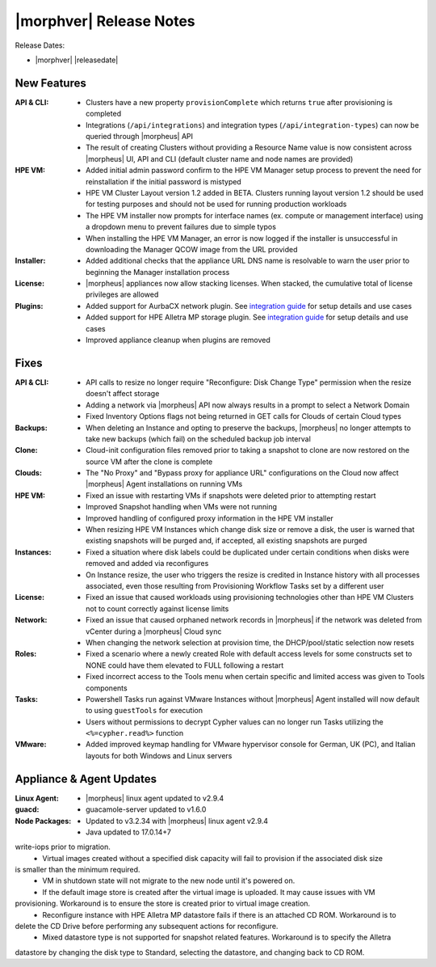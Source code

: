 .. _Release Notes:

************************
|morphver| Release Notes
************************

Release Dates:

- |morphver| |releasedate|

New Features
============

:API & CLI: - Clusters have a new property ``provisionComplete`` which returns ``true`` after provisioning is completed
            - Integrations (``/api/integrations``) and integration types (``/api/integration-types``) can now be queried through |morpheus| API
            - The result of creating Clusters without providing a Resource Name value is now consistent across |morpheus| UI, API and CLI (default cluster name and node names are provided)
:HPE VM: - Added initial admin password confirm to the HPE VM Manager setup process to prevent the need for reinstallation if the initial password is mistyped
          - HPE VM Cluster Layout version 1.2 added in BETA. Clusters running layout version 1.2 should be used for testing purposes and should not be used for running production workloads
          - The HPE VM installer now prompts for interface names (ex. compute or management interface) using a dropdown menu to prevent failures due to simple typos
          - When installing the HPE VM Manager, an error is now logged if the installer is unsuccessful in downloading the Manager QCOW image from the URL provided
:Installer: - Added additional checks that the appliance URL DNS name is resolvable to warn the user prior to beginning the Manager installation process
:License: - |morpheus| appliances now allow stacking licenses. When stacked, the cumulative total of license privileges are allowed
:Plugins: - Added support for AurbaCX network plugin. See `integration guide <https://hpevm-docs.morpheusdata.com/en/8.0.4-vme/integration_guides/Networking/hpe-arubacx.html>`_ for setup details and use cases
          - Added support for HPE Alletra MP storage plugin. See `integration guide <https://hpevm-docs.morpheusdata.com/en/8.0.4-vme/integration_guides/Storage/hpe-alletra-mp.html>`_ for setup details and use cases
          - Improved appliance cleanup when plugins are removed

Fixes
=====

:API & CLI: - API calls to resize no longer require "Reconfigure: Disk Change Type" permission when the resize doesn't affect storage
             - Adding a network via |morpheus| API now always results in a prompt to select a Network Domain
             - Fixed Inventory Options flags not being returned in GET calls for Clouds of certain Cloud types
:Backups: - When deleting an Instance and opting to preserve the backups, |morpheus| no longer attempts to take new backups (which fail) on the scheduled backup job interval
:Clone: - Cloud-init configuration files removed prior to taking a snapshot to clone are now restored on the source VM after the clone is complete
:Clouds: - The "No Proxy" and "Bypass proxy for appliance URL" configurations on the Cloud now affect |morpheus| Agent installations on running VMs
:HPE VM: - Fixed an issue with restarting VMs if snapshots were deleted prior to attempting restart
          - Improved Snapshot handling when VMs were not running
          - Improved handling of configured proxy information in the HPE VM installer
          - When resizing HPE VM Instances which change disk size or remove a disk, the user is warned that existing snapshots will be purged and, if accepted, all existing snapshots are purged
:Instances: - Fixed a situation where disk labels could be duplicated under certain conditions when disks were removed and added via reconfigures
            - On Instance resize, the user who triggers the resize is credited in Instance history with all processes associated, even those resulting from Provisioning Workflow Tasks set by a different user
:License: - Fixed an issue that caused workloads using provisioning technologies other than HPE VM Clusters not to count correctly against license limits
:Network: - Fixed an issue that caused orphaned network records in |morpheus| if the network was deleted from vCenter during a |morpheus| Cloud sync
           - When changing the network selection at provision time, the DHCP/pool/static selection now resets
:Roles: - Fixed a scenario where a newly created Role with default access levels for some constructs set to NONE could have them elevated to FULL following a restart
        - Fixed incorrect access to the Tools menu when certain specific and limited access was given to Tools components
:Tasks: - Powershell Tasks run against VMware Instances without |morpheus| Agent installed will now default to using ``guestTools`` for execution
         - Users without permissions to decrypt Cypher values can no longer run Tasks utilizing the ``<%=cypher.read%>`` function
:VMware: - Added improved keymap handling for VMware hypervisor console for German, UK (PC), and Italian layouts for both Windows and Linux servers

Appliance & Agent Updates
=========================

:Linux Agent: - |morpheus| linux agent updated to v2.9.4
:guacd: - guacamole-server updated to v1.6.0
:Node Packages: - Updated to v3.2.34 with |morpheus| linux agent v2.9.4
                - Java updated to 17.0.14+7

..
  Known Issues
  ============
    * Alletra MP Storage Plugin
      - No support for iface for Software iSCSI.
      - VM Migration to other hosts may fail under heavy write-iops load on the VM. Recommendation is to reduce
write-iops prior to migration.
      - Virtual images created without a specified disk capacity will fail to provision if the associated disk size
is smaller than the minimum required.
      - VM in shutdown state will not migrate to the new node until it's powered on.
      - If the default image store is created after the virtual image is uploaded. It may cause issues with VM
provisioning. Workaround is to ensure the store is created prior to virtual image creation.
      - Reconfigure instance with HPE Alletra MP datastore fails if there is an attached CD ROM. Workaround is to
delete the CD Drive before performing any subsequent actions for reconfigure.
      - Mixed datastore type is not supported for snapshot related features. Workaround is to specify the Alletra
datastore by changing the disk type to Standard, selecting the datastore, and changing back to CD ROM.
